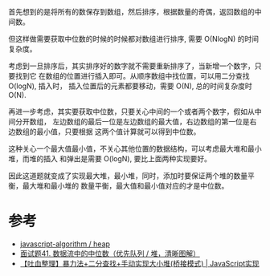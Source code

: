 首先想到的是将所有的数保存到数组，然后排序，根据数量的奇偶，返回数组的中间数。

但这样做需要获取中位数的时候的时候都对数组进行排序, 需要 O(NlogN) 的时间复杂度。

考虑到一旦排序后，其实排序好的数字就不需要重新排序了，当新增一个数字，只要找到它
在数组的位置进行插入即可。从顺序数组中找位置，可以用二分查找 O(logN), 插入时，
插入位置后的元素都要移动，需要 O(N), 总的时间复杂度时 O(N).

再进一步考虑，其实要获取中位数，只要关心中间的一个或者两个数字，假如从中间分开数组，
左边数组的最后一位是左边数组的最大值，右边数组的第一位是右边数组的最小值，只要根据
这两个值计算就可以得到中位数。

这种关心一个最大值最小值，不关心其他位置的数据结构，可以考虑最大堆和最小堆，而堆的插入
和弹出是需要 O(logN), 要比上面两种实现要好。

因此这道题就变成了实现最大堆，最小堆，同时，添加时要保证两个堆的数量平衡，最大堆和最小堆的
数量平衡，最大值和最小值对应的才是中位数。

* 参考
  - [[https://github.com/trekhleb/javascript-algorithms/tree/master/src/data-structures/heap][javascript-algorithm / heap]]
  - [[https://leetcode-cn.com/problems/shu-ju-liu-zhong-de-zhong-wei-shu-lcof/solution/mian-shi-ti-41-shu-ju-liu-zhong-de-zhong-wei-shu-y/][面试题41. 数据流中的中位数（优先队列 / 堆，清晰图解）]]
  - [[https://leetcode-cn.com/problems/shu-ju-liu-zhong-de-zhong-wei-shu-lcof/solution/tu-xie-zheng-li-bao-li-fa-er-fen-cha-zhao-shou-don/][【吐血整理】暴力法+二分查找+手动实现大小堆(桥接模式) | JavaScript实现]]
